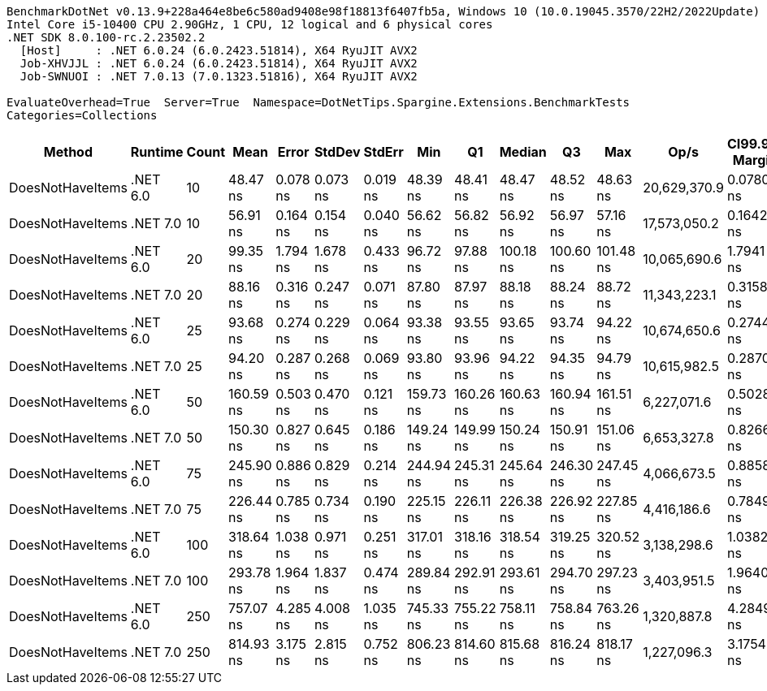 ....
BenchmarkDotNet v0.13.9+228a464e8be6c580ad9408e98f18813f6407fb5a, Windows 10 (10.0.19045.3570/22H2/2022Update)
Intel Core i5-10400 CPU 2.90GHz, 1 CPU, 12 logical and 6 physical cores
.NET SDK 8.0.100-rc.2.23502.2
  [Host]     : .NET 6.0.24 (6.0.2423.51814), X64 RyuJIT AVX2
  Job-XHVJJL : .NET 6.0.24 (6.0.2423.51814), X64 RyuJIT AVX2
  Job-SWNUOI : .NET 7.0.13 (7.0.1323.51816), X64 RyuJIT AVX2

EvaluateOverhead=True  Server=True  Namespace=DotNetTips.Spargine.Extensions.BenchmarkTests  
Categories=Collections  
....
[options="header"]
|===
|Method            |Runtime   |Count  |Mean       |Error     |StdDev    |StdErr    |Min        |Q1         |Median     |Q3         |Max        |Op/s          |CI99.9% Margin  |Iterations  |Kurtosis  |MValue  |Skewness  |Rank  |LogicalGroup  |Baseline  |Code Size  |Allocated  
|DoesNotHaveItems  |.NET 6.0  |10     |   48.47 ns|  0.078 ns|  0.073 ns|  0.019 ns|   48.39 ns|   48.41 ns|   48.47 ns|   48.52 ns|   48.63 ns|  20,629,370.9|       0.0780 ns|       15.00|     2.145|   2.000|    0.6397|     1|*             |No        |      177 B|       32 B
|DoesNotHaveItems  |.NET 7.0  |10     |   56.91 ns|  0.164 ns|  0.154 ns|  0.040 ns|   56.62 ns|   56.82 ns|   56.92 ns|   56.97 ns|   57.16 ns|  17,573,050.2|       0.1642 ns|       15.00|     2.313|   2.000|   -0.1301|     2|*             |No        |      173 B|       32 B
|DoesNotHaveItems  |.NET 6.0  |20     |   99.35 ns|  1.794 ns|  1.678 ns|  0.433 ns|   96.72 ns|   97.88 ns|  100.18 ns|  100.60 ns|  101.48 ns|  10,065,690.6|       1.7941 ns|       15.00|     1.518|   2.000|   -0.4699|     5|*             |No        |      177 B|       32 B
|DoesNotHaveItems  |.NET 7.0  |20     |   88.16 ns|  0.316 ns|  0.247 ns|  0.071 ns|   87.80 ns|   87.97 ns|   88.18 ns|   88.24 ns|   88.72 ns|  11,343,223.1|       0.3158 ns|       12.00|     2.762|   2.000|    0.6561|     3|*             |No        |      173 B|       32 B
|DoesNotHaveItems  |.NET 6.0  |25     |   93.68 ns|  0.274 ns|  0.229 ns|  0.064 ns|   93.38 ns|   93.55 ns|   93.65 ns|   93.74 ns|   94.22 ns|  10,674,650.6|       0.2744 ns|       13.00|     2.900|   2.000|    0.7885|     4|*             |No        |      177 B|       32 B
|DoesNotHaveItems  |.NET 7.0  |25     |   94.20 ns|  0.287 ns|  0.268 ns|  0.069 ns|   93.80 ns|   93.96 ns|   94.22 ns|   94.35 ns|   94.79 ns|  10,615,982.5|       0.2870 ns|       15.00|     2.429|   2.000|    0.4885|     4|*             |No        |      173 B|       32 B
|DoesNotHaveItems  |.NET 6.0  |50     |  160.59 ns|  0.503 ns|  0.470 ns|  0.121 ns|  159.73 ns|  160.26 ns|  160.63 ns|  160.94 ns|  161.51 ns|   6,227,071.6|       0.5028 ns|       15.00|     2.133|   2.000|   -0.0315|     7|*             |No        |      177 B|       32 B
|DoesNotHaveItems  |.NET 7.0  |50     |  150.30 ns|  0.827 ns|  0.645 ns|  0.186 ns|  149.24 ns|  149.99 ns|  150.24 ns|  150.91 ns|  151.06 ns|   6,653,327.8|       0.8266 ns|       12.00|     1.607|   2.000|   -0.3525|     6|*             |No        |      173 B|       32 B
|DoesNotHaveItems  |.NET 6.0  |75     |  245.90 ns|  0.886 ns|  0.829 ns|  0.214 ns|  244.94 ns|  245.31 ns|  245.64 ns|  246.30 ns|  247.45 ns|   4,066,673.5|       0.8858 ns|       15.00|     1.870|   2.000|    0.5810|     9|*             |No        |      177 B|       32 B
|DoesNotHaveItems  |.NET 7.0  |75     |  226.44 ns|  0.785 ns|  0.734 ns|  0.190 ns|  225.15 ns|  226.11 ns|  226.38 ns|  226.92 ns|  227.85 ns|   4,416,186.6|       0.7849 ns|       15.00|     2.221|   2.000|    0.1150|     8|*             |No        |      173 B|       32 B
|DoesNotHaveItems  |.NET 6.0  |100    |  318.64 ns|  1.038 ns|  0.971 ns|  0.251 ns|  317.01 ns|  318.16 ns|  318.54 ns|  319.25 ns|  320.52 ns|   3,138,298.6|       1.0382 ns|       15.00|     2.242|   2.000|    0.0122|    11|*             |No        |      177 B|       32 B
|DoesNotHaveItems  |.NET 7.0  |100    |  293.78 ns|  1.964 ns|  1.837 ns|  0.474 ns|  289.84 ns|  292.91 ns|  293.61 ns|  294.70 ns|  297.23 ns|   3,403,951.5|       1.9640 ns|       15.00|     2.696|   2.000|   -0.1030|    10|*             |No        |      173 B|       32 B
|DoesNotHaveItems  |.NET 6.0  |250    |  757.07 ns|  4.285 ns|  4.008 ns|  1.035 ns|  745.33 ns|  755.22 ns|  758.11 ns|  758.84 ns|  763.26 ns|   1,320,887.8|       4.2849 ns|       15.00|     5.356|   2.000|   -1.4070|    12|*             |No        |      177 B|       32 B
|DoesNotHaveItems  |.NET 7.0  |250    |  814.93 ns|  3.175 ns|  2.815 ns|  0.752 ns|  806.23 ns|  814.60 ns|  815.68 ns|  816.24 ns|  818.17 ns|   1,227,096.3|       3.1754 ns|       14.00|     6.699|   2.000|   -1.9558|    13|*             |No        |      173 B|       32 B
|===
